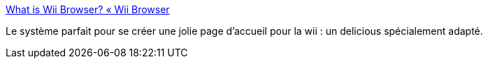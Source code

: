 :jbake-type: post
:jbake-status: published
:jbake-title: What is Wii Browser? « Wii Browser
:jbake-tags: software,browser,wii,portal,bookmark,_mois_avr.,_année_2009
:jbake-date: 2009-04-08
:jbake-depth: ../
:jbake-uri: shaarli/1239200831000.adoc
:jbake-source: https://nicolas-delsaux.hd.free.fr/Shaarli?searchterm=http%3A%2F%2Fwww.wiibrowser.com%2Fwii-browser.wii&searchtags=software+browser+wii+portal+bookmark+_mois_avr.+_ann%C3%A9e_2009
:jbake-style: shaarli

http://www.wiibrowser.com/wii-browser.wii[What is Wii Browser? « Wii Browser]

Le système parfait pour se créer une jolie page d'accueil pour la wii : un delicious spécialement adapté.
